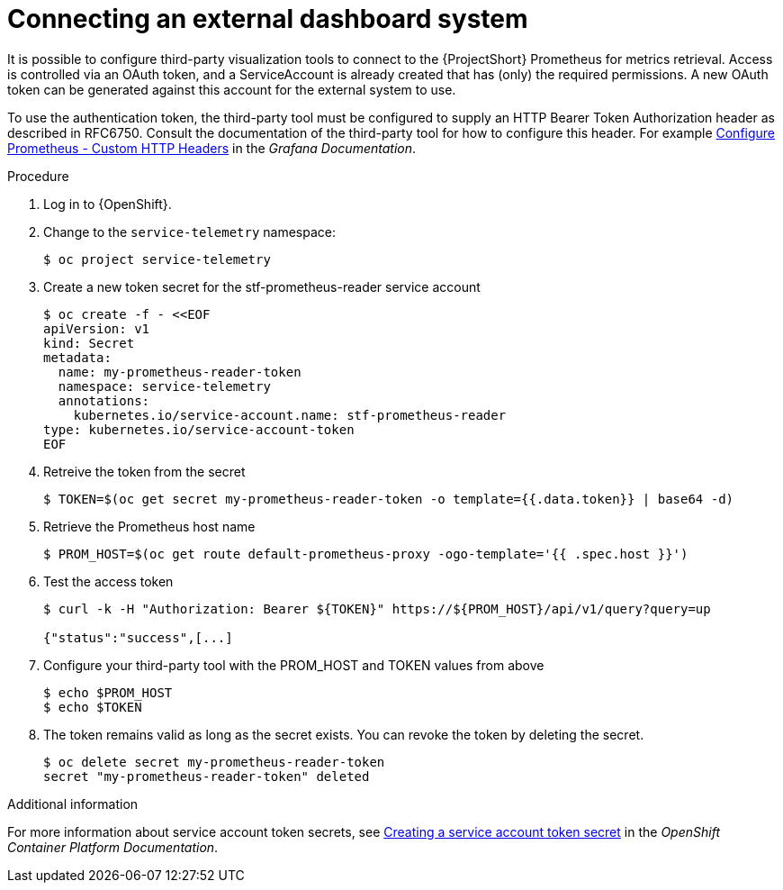 
[id="connecting-an-external-dashboard-system_{context}"]
= Connecting an external dashboard system

It is possible to configure third-party visualization tools to connect to the {ProjectShort} Prometheus for metrics retrieval. Access is controlled via an OAuth token, and a ServiceAccount is already created that has (only) the required permissions. A new OAuth token can be generated against this account for the external system to use.

To use the authentication token, the third-party tool must be configured to supply an HTTP Bearer Token Authorization header as described in RFC6750. Consult the documentation of the third-party tool for how to configure this header. For example link:https://grafana.com/docs/grafana/latest/datasources/prometheus/configure-prometheus-data-source/#custom-http-headers[Configure Prometheus - Custom HTTP Headers] in the _Grafana Documentation_.

.Procedure

. Log in to {OpenShift}.

. Change to the `service-telemetry` namespace:
+
[source,bash]
----
$ oc project service-telemetry
----

. Create a new token secret for the stf-prometheus-reader service account
+
[source,bash]
----
$ oc create -f - <<EOF
apiVersion: v1
kind: Secret
metadata:
  name: my-prometheus-reader-token
  namespace: service-telemetry
  annotations:
    kubernetes.io/service-account.name: stf-prometheus-reader
type: kubernetes.io/service-account-token
EOF
----

. Retreive the token from the secret
+
[source,bash]
----
$ TOKEN=$(oc get secret my-prometheus-reader-token -o template={{.data.token}} | base64 -d)
----

. Retrieve the Prometheus host name
+
[source,bash]
----
$ PROM_HOST=$(oc get route default-prometheus-proxy -ogo-template='{{ .spec.host }}')
----

. Test the access token
+
[source,bash]
----
$ curl -k -H "Authorization: Bearer ${TOKEN}" https://${PROM_HOST}/api/v1/query?query=up

{"status":"success",[...]
----

. Configure your third-party tool with the PROM_HOST and TOKEN values from above
+
[source,bash]
----
$ echo $PROM_HOST
$ echo $TOKEN
----

. The token remains valid as long as the secret exists. You can revoke the token by deleting the secret.
+
[source,bash]
----
$ oc delete secret my-prometheus-reader-token
secret "my-prometheus-reader-token" deleted
----

.Additional information

For more information about service account token secrets, see link:https://docs.openshift.com/container-platform/{NextSupportedOpenShiftVersion}/nodes/pods/nodes-pods-secrets.html#nodes-pods-secrets-creating-sa_nodes-pods-secrets[Creating a service account token secret] in the _OpenShift Container Platform Documentation_.